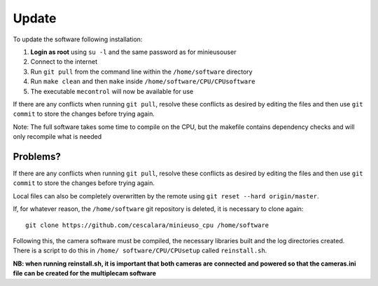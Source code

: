 Update
======

To update the software following installation: 

1. **Login as root** using ``su -l`` and the same password as for minieusouser
   
2. Connect to the internet 

3. Run ``git pull`` from the command line within the ``/home/software`` directory

4. Run ``make clean`` and then ``make`` inside ``/home/software/CPU/CPUsoftware``

5. The executable ``mecontrol`` will now be available for use

If there are any conflicts when running ``git pull``, resolve these conflicts as desired by editing the files and then use ``git commit`` to store the changes before trying again.

Note: The full software takes some time to compile on the CPU, but the makefile contains dependency checks and will only recompile what is needed

Problems?
---------

If there are any conflicts when running ``git pull``, resolve these conflicts as desired by editing the files and then use ``git commit`` to store the changes before trying again.

Local files can also be completely overwritten by the remote using ``git reset --hard origin/master``.



If, for whatever reason, the ``/home/software`` git repository is deleted, it is necessary to clone again::

  git clone https://github.com/cescalara/minieuso_cpu /home/software

Following this, the camera software must be compiled, the necessary libraries built and the log directories created. There is a script to do this in ``/home/
software/CPU/CPUsetup`` called ``reinstall.sh``.

**NB: when running reinstall.sh, it is important that both cameras are connected and powered so that the cameras.ini file can be created for the multiplecam software**
